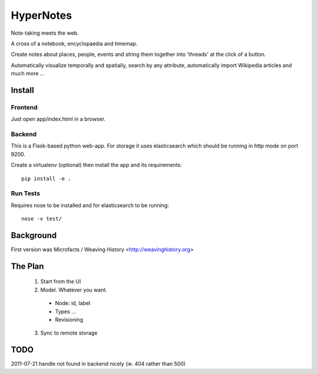 ==========
HyperNotes
==========

Note-taking meets the web.

A cross of a notebook, encyclopaedia and timemap.

Create notes about places, people, events and string them together into
'threads' at the click of a button.

Automatically visualize temporally and spatially, search by any attribute,
automatically import Wikipedia articles and much more ...


Install
======= 

Frontend
--------

Just open app/index.html in a browser.

Backend
-------

This is a Flask-based python web-app. For storage it uses elasticsearch which
should be running in http mode on port 9200.

Create a virtualenv (optional) then install the app and its requirements::

  pip install -e .

Run Tests
---------

Requires nose to be installed and for elasticsearch to be running::

  nose -v test/


Background
==========

First version was Microfacts / Weaving History <http://weavinghistory.org>

The Plan
========

  1. Start from the UI
  2. Model. Whatever you want.

    * Node: id, label 
    * Types ...
    * Revisioning

  3. Sync to remote storage


TODO
====

2011-07-21 handle not found in backend nicely (ie. 404 rather than 500)

